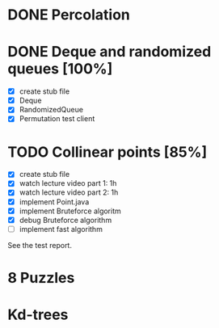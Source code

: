 * DONE Percolation
* DONE Deque and randomized queues [100%]
- [X] create stub file
- [X] Deque
- [X] RandomizedQueue
- [X] Permutation test client

* TODO Collinear points [85%]
- [X] create stub file
- [X] watch lecture video part 1: 1h
- [X] watch lecture video part 2: 1h
- [X] implement Point.java
- [X] implement Bruteforce algoritm
- [X] debug Bruteforce algorithm
- [ ] implement fast algorithm

See the test report.
* 8 Puzzles
* Kd-trees

